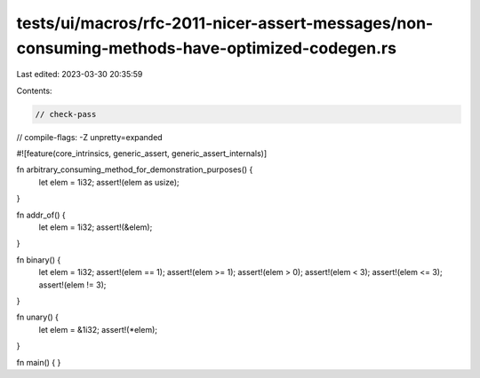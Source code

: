 tests/ui/macros/rfc-2011-nicer-assert-messages/non-consuming-methods-have-optimized-codegen.rs
==============================================================================================

Last edited: 2023-03-30 20:35:59

Contents:

.. code-block:: rs

    // check-pass
// compile-flags: -Z unpretty=expanded

#![feature(core_intrinsics, generic_assert, generic_assert_internals)]

fn arbitrary_consuming_method_for_demonstration_purposes() {
    let elem = 1i32;
    assert!(elem as usize);
}

fn addr_of() {
    let elem = 1i32;
    assert!(&elem);
}

fn binary() {
    let elem = 1i32;
    assert!(elem == 1);
    assert!(elem >= 1);
    assert!(elem > 0);
    assert!(elem < 3);
    assert!(elem <= 3);
    assert!(elem != 3);
}

fn unary() {
    let elem = &1i32;
    assert!(*elem);
}

fn main() {
}


